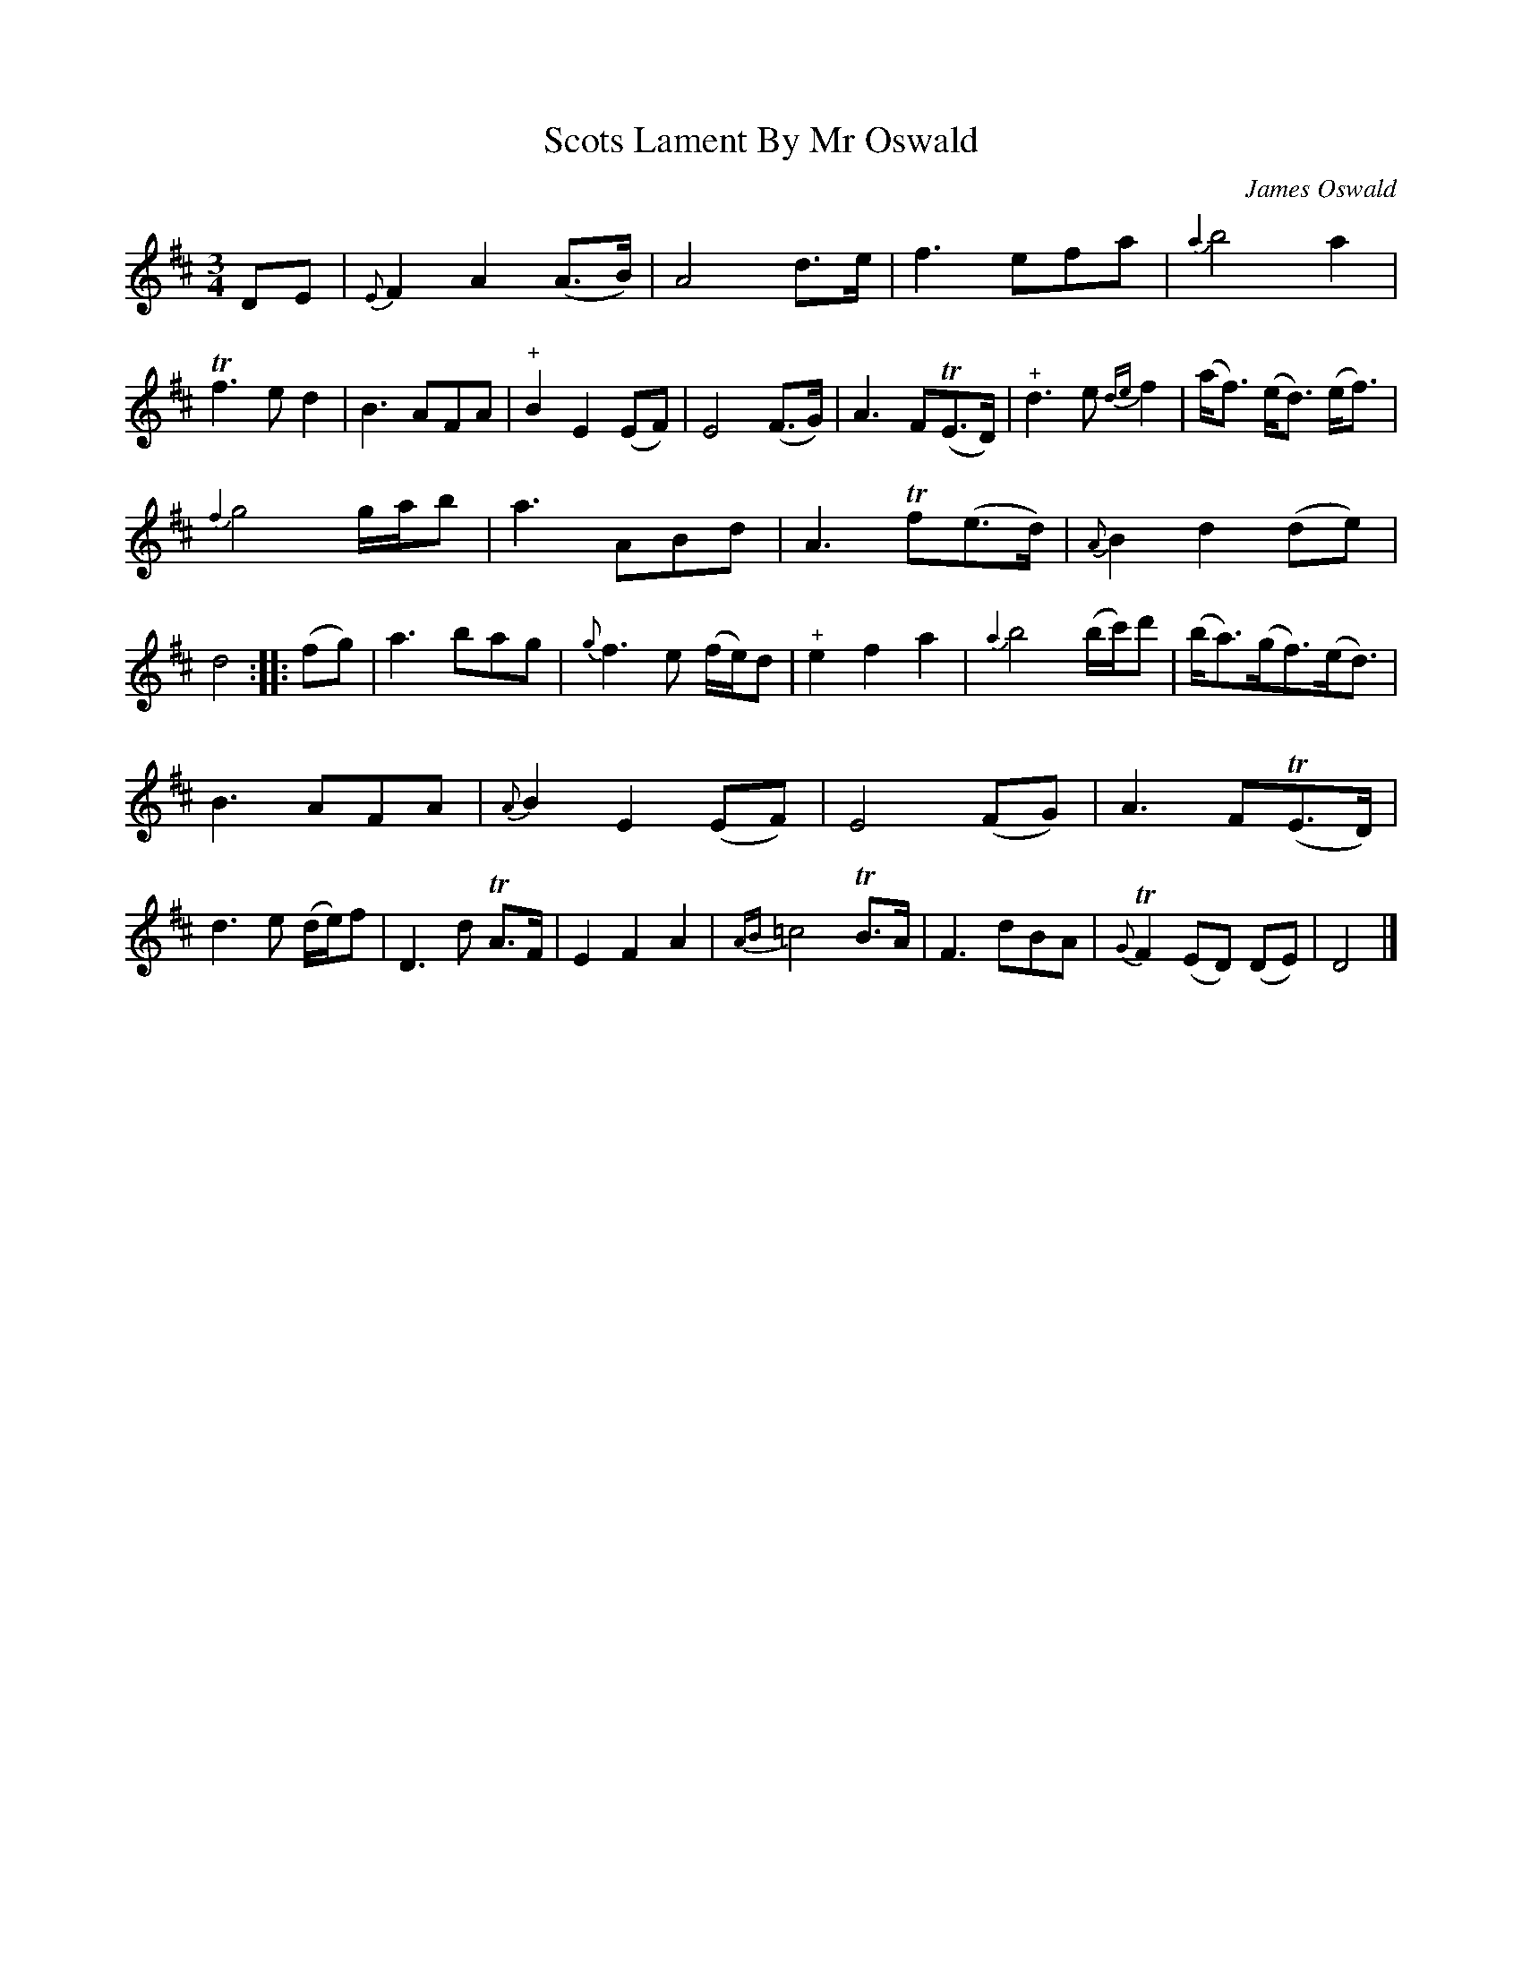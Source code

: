 X: 12191
T: Scots Lament By Mr Oswald
C: James Oswald
%R: air, waltz
B: James Oswald "The Caledonian Pocket Companion" v.1 b.1 p.19 #1 (top 6 staves continued from p.18)
Z: 2020 John Chambers <jc:trillian.mit.edu>
N: The 2nd strain has initial repeat but no final repeat; not fixed.
M: 3/4
L: 1/8
K: D
%%slurgraces 1
%%graceslurs 1
DE |\
{E}F2 A2 (A>B) | A4 d>e | f3 efa | {a2}b4 a2 |\
Tf3 e d2 | B3 AFA | "^+"B2 E2 (EF) | E4 (F>G) |\
A3 F(TE>D) | "^+"d3 e {de}f2 | (a<f) (e<d) (e<f) |
{f2}g4 g/a/b |\
a3 ABd | A3 Tf(e>d) | {A}B2 d2 (de) | d4 :: (fg) |\
a3 bag | {g}f3 e (f/e/)d |"^+"e2 f2 a2 | {a2}b4 (b/c'/)d' |\
(b<a)(g<f)(e<d) |
B3 AFA | {A}B2 E2 (EF) | E4 (FG) |\
A3 F(TE>D) | d3 e (d/e/)f | D3 d TA>F | E2 F2 A2 |\
{AB}=c4 TB>A | F3 dBA | {G}TF2 (ED) (DE) | D4 |]
